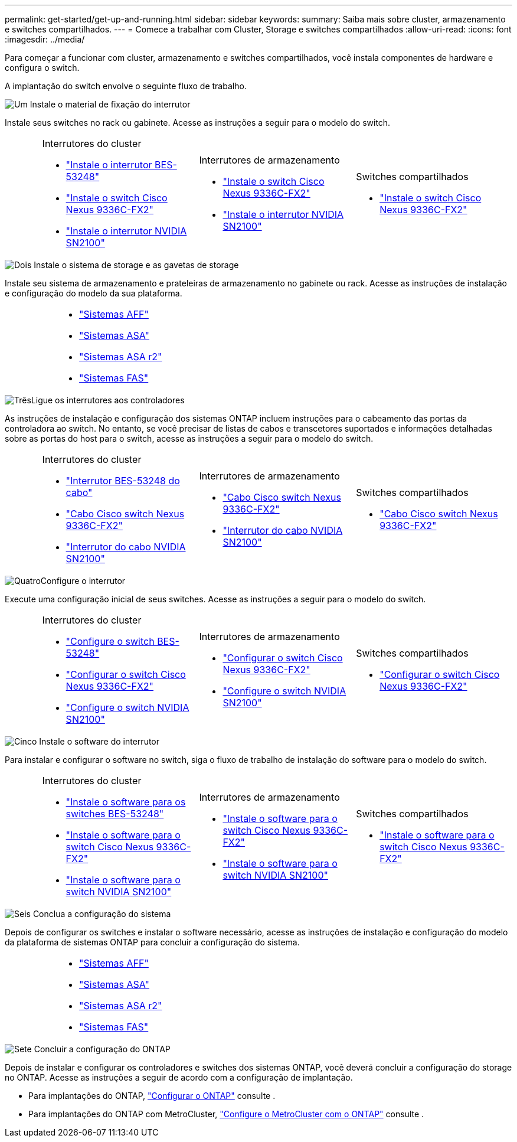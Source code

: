 ---
permalink: get-started/get-up-and-running.html 
sidebar: sidebar 
keywords:  
summary: Saiba mais sobre cluster, armazenamento e switches compartilhados. 
---
= Comece a trabalhar com Cluster, Storage e switches compartilhados
:allow-uri-read: 
:icons: font
:imagesdir: ../media/


[role="lead"]
Para começar a funcionar com cluster, armazenamento e switches compartilhados, você instala componentes de hardware e configura o switch.

A implantação do switch envolve o seguinte fluxo de trabalho.

.image:https://raw.githubusercontent.com/NetAppDocs/common/main/media/number-1.png["Um"] Instale o material de fixação do interrutor
[role="quick-margin-para"]
Instale seus switches no rack ou gabinete. Acesse as instruções a seguir para o modelo do switch.

[cols="2,9,9,9"]
|===


 a| 
 a| 
.Interrutores do cluster
* link:../switch-bes-53248/install-hardware-bes53248.html["Instale o interrutor BES-53248"]
* link:../switch-cisco-9336c-fx2/install-switch-9336c-cluster.html["Instale o switch Cisco Nexus 9336C-FX2"]
* link:../switch-nvidia-sn2100/install-hardware-sn2100-cluster.html["Instale o interrutor NVIDIA SN2100"]

 a| 
.Interrutores de armazenamento
* link:../switch-cisco-9336c-fx2-storage/install-9336c-storage.html["Instale o switch Cisco Nexus 9336C-FX2"]
* link:../switch-nvidia-sn2100/install-hardware-sn2100-storage.html["Instale o interrutor NVIDIA SN2100"]

 a| 
.Switches compartilhados
* link:../switch-cisco-9336c-fx2-shared/install-9336c-shared.html["Instale o switch Cisco Nexus 9336C-FX2"]


|===
.image:https://raw.githubusercontent.com/NetAppDocs/common/main/media/number-2.png["Dois"] Instale o sistema de storage e as gavetas de storage
[role="quick-margin-para"]
Instale seu sistema de armazenamento e prateleiras de armazenamento no gabinete ou rack. Acesse as instruções de instalação e configuração do modelo da sua plataforma.

[cols="4,9,9,9"]
|===


 a| 
 a| 
* https://docs.netapp.com/us-en/ontap-systems/aff-landing/index.html["Sistemas AFF"^]
* https://docs.netapp.com/us-en/ontap-systems/allsan-landing/index.html["Sistemas ASA"^]
* https://docs.netapp.com/us-en/asa-r2/index.html["Sistemas ASA r2"^]
* https://docs.netapp.com/us-en/ontap-systems/fas/index.html["Sistemas FAS"^]

 a| 
 a| 

|===
.image:https://raw.githubusercontent.com/NetAppDocs/common/main/media/number-3.png["Três"]Ligue os interrutores aos controladores
[role="quick-margin-para"]
As instruções de instalação e configuração dos sistemas ONTAP incluem instruções para o cabeamento das portas da controladora ao switch. No entanto, se você precisar de listas de cabos e transcetores suportados e informações detalhadas sobre as portas do host para o switch, acesse as instruções a seguir para o modelo do switch.

[cols="2,9,9,9"]
|===


 a| 
 a| 
.Interrutores do cluster
* link:../switch-bes-53248/configure-reqs-bes53248.html#configuration-requirements["Interrutor BES-53248 do cabo"]
* link:../switch-cisco-9336c-fx2/setup-worksheet-9336c-cluster.html["Cabo Cisco switch Nexus 9336C-FX2"]
* link:../switch-nvidia-sn2100/cabling-considerations-sn2100-cluster.html["Interrutor do cabo NVIDIA SN2100"]

 a| 
.Interrutores de armazenamento
* link:../switch-cisco-9336c-fx2-storage/setup-worksheet-9336c-storage.html["Cabo Cisco switch Nexus 9336C-FX2"]
* link:../switch-nvidia-sn2100/cabling-considerations-sn2100-storage.html["Interrutor do cabo NVIDIA SN2100"]

 a| 
.Switches compartilhados
* link:../switch-cisco-9336c-fx2-shared/cable-9336c-shared.html["Cabo Cisco switch Nexus 9336C-FX2"]


|===
.image:https://raw.githubusercontent.com/NetAppDocs/common/main/media/number-4.png["Quatro"]Configure o interrutor
[role="quick-margin-para"]
Execute uma configuração inicial de seus switches. Acesse as instruções a seguir para o modelo do switch.

[cols="2,9,9,9"]
|===


 a| 
 a| 
.Interrutores do cluster
* link:../switch-bes-53248/configure-install-initial.html["Configure o switch BES-53248"]
* link:../switch-cisco-9336c-fx2/setup-switch-9336c-cluster.html["Configurar o switch Cisco Nexus 9336C-FX2"]
* link:../switch-nvidia-sn2100/configure-sn2100-cluster.html["Configure o switch NVIDIA SN2100"]

 a| 
.Interrutores de armazenamento
* link:../switch-cisco-9336c-fx2-storage/setup-switch-9336c-storage.html["Configurar o switch Cisco Nexus 9336C-FX2"]
* link:../switch-nvidia-sn2100/configure-sn2100-storage.html["Configure o switch NVIDIA SN2100"]

 a| 
.Switches compartilhados
* link:../switch-cisco-9336c-fx2-shared/setup-and-configure-9336c-shared.html["Configurar o switch Cisco Nexus 9336C-FX2"]


|===
.image:https://raw.githubusercontent.com/NetAppDocs/common/main/media/number-5.png["Cinco"] Instale o software do interrutor
[role="quick-margin-para"]
Para instalar e configurar o software no switch, siga o fluxo de trabalho de instalação do software para o modelo do switch.

[cols="2,9,9,9"]
|===


 a| 
 a| 
.Interrutores do cluster
* link:../switch-bes-53248/configure-software-overview-bes53248.html["Instale o software para os switches BES-53248"]
* link:../switch-cisco-9336c-fx2/configure-software-overview-9336c-cluster.html["Instale o software para o switch Cisco Nexus 9336C-FX2"]
* link:../switch-nvidia-sn2100/configure-software-overview-sn2100-cluster.html["Instale o software para o switch NVIDIA SN2100"]

 a| 
.Interrutores de armazenamento
* link:../switch-cisco-9336c-fx2-storage/configure-software-overview-9336c-storage.html["Instale o software para o switch Cisco Nexus 9336C-FX2"]
* link:../switch-nvidia-sn2100/configure-software-sn2100-storage.html["Instale o software para o switch NVIDIA SN2100"]

 a| 
.Switches compartilhados
* link:../switch-cisco-9336c-fx2-shared/configure-software-overview-9336c-shared.html["Instale o software para o switch Cisco Nexus 9336C-FX2"]


|===
.image:https://raw.githubusercontent.com/NetAppDocs/common/main/media/number-6.png["Seis"] Conclua a configuração do sistema
[role="quick-margin-para"]
Depois de configurar os switches e instalar o software necessário, acesse as instruções de instalação e configuração do modelo da plataforma de sistemas ONTAP para concluir a configuração do sistema.

[cols="4,9,9,9"]
|===


 a| 
 a| 
* https://docs.netapp.com/us-en/ontap-systems/aff-landing/index.html["Sistemas AFF"^]
* https://docs.netapp.com/us-en/ontap-systems/allsan-landing/index.html["Sistemas ASA"^]
* https://docs.netapp.com/us-en/asa-r2/index.html["Sistemas ASA r2"^]
* https://docs.netapp.com/us-en/ontap-systems/fas/index.html["Sistemas FAS"^]

 a| 
 a| 

|===
.image:https://raw.githubusercontent.com/NetAppDocs/common/main/media/number-7.png["Sete"] Concluir a configuração do ONTAP
[role="quick-margin-para"]
Depois de instalar e configurar os controladores e switches dos sistemas ONTAP, você deverá concluir a configuração do storage no ONTAP. Acesse as instruções a seguir de acordo com a configuração de implantação.

[role="quick-margin-list"]
* Para implantações do ONTAP, https://docs.netapp.com/us-en/ontap/task_configure_ontap.html["Configurar o ONTAP"^] consulte .
* Para implantações do ONTAP com MetroCluster, https://docs.netapp.com/us-en/ontap-metrocluster/["Configure o MetroCluster com o ONTAP"^] consulte .


